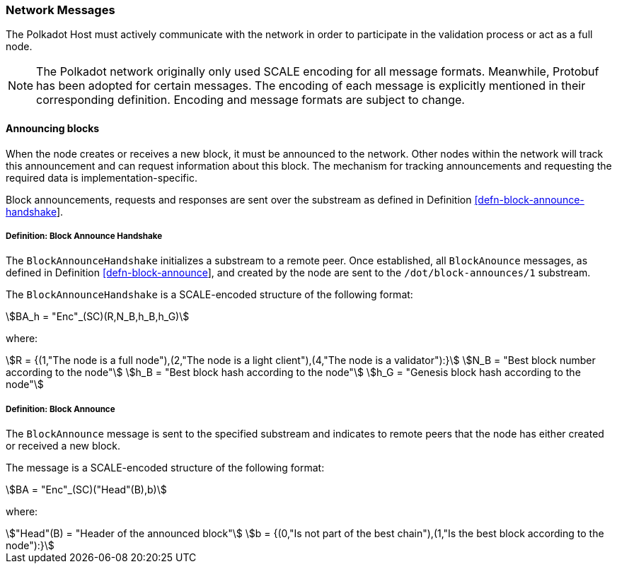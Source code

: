 [#sect-network-messages]
=== Network Messages

The Polkadot Host must actively communicate with the network in order to
participate in the validation process or act as a full node.

NOTE: The Polkadot network originally only used SCALE encoding for all message
formats. Meanwhile, Protobuf has been adopted for certain messages. The encoding
of each message is explicitly mentioned in their corresponding definition.
Encoding and message formats are subject to change.

[#sect-msg-block-announce]
==== Announcing blocks

When the node creates or receives a new block, it must be announced to the
network. Other nodes within the network will track this announcement and can
request information about this block. The mechanism for tracking announcements
and requesting the required data is implementation-specific.

Block announcements, requests and responses are sent over the substream as
defined in Definition
link:#defn-block-announce-handshake[[defn-block-announce-handshake]].

[#defn-block-announce-handshake]
===== Definition: Block Announce Handshake
****
The `BlockAnnounceHandshake` initializes a substream to a remote peer. Once
established, all `BlockAnounce` messages, as defined in Definition
link:#defn-block-announce[[defn-block-announce]], and created by the node are
sent to the `/dot/block-announces/1` substream.

The `BlockAnnounceHandshake` is a SCALE-encoded structure of the following
format:

[stem]
++++
BA_h = "Enc"_(SC)(R,N_B,h_B,h_G)
++++

where:

[stem]
++++
R = {(1,"The node is a full node"),(2,"The node is a light client"),(4,"The node is a validator"):}\
N_B = "Best block number according to the node"\
h_B = "Best block hash according to the node"\
h_G = "Genesis block hash according to the node"
++++
****

[#defn-block-announce]
===== Definition: Block Announce
****
The `BlockAnnounce` message is sent to the specified substream and indicates to
remote peers that the node has either created or received a new block.

The message is a SCALE-encoded structure of the following format:

[stem]
++++
BA = "Enc"_(SC)("Head"(B),b)
++++

where:

[stem]
++++
"Head"(B) = "Header of the announced block"\
b = {(0,"Is not part of the best chain"),(1,"Is the best block according to the node"):}
++++
****
